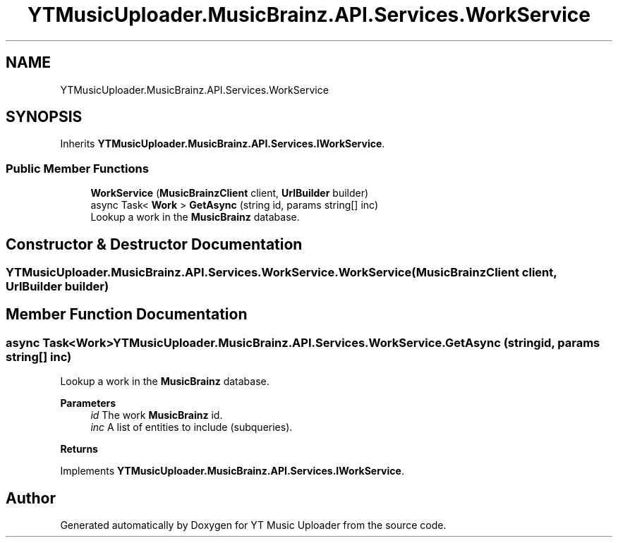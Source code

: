 .TH "YTMusicUploader.MusicBrainz.API.Services.WorkService" 3 "Wed May 12 2021" "YT Music Uploader" \" -*- nroff -*-
.ad l
.nh
.SH NAME
YTMusicUploader.MusicBrainz.API.Services.WorkService
.SH SYNOPSIS
.br
.PP
.PP
Inherits \fBYTMusicUploader\&.MusicBrainz\&.API\&.Services\&.IWorkService\fP\&.
.SS "Public Member Functions"

.in +1c
.ti -1c
.RI "\fBWorkService\fP (\fBMusicBrainzClient\fP client, \fBUrlBuilder\fP builder)"
.br
.ti -1c
.RI "async Task< \fBWork\fP > \fBGetAsync\fP (string id, params string[] inc)"
.br
.RI "Lookup a work in the \fBMusicBrainz\fP database\&. "
.in -1c
.SH "Constructor & Destructor Documentation"
.PP 
.SS "YTMusicUploader\&.MusicBrainz\&.API\&.Services\&.WorkService\&.WorkService (\fBMusicBrainzClient\fP client, \fBUrlBuilder\fP builder)"

.SH "Member Function Documentation"
.PP 
.SS "async Task<\fBWork\fP> YTMusicUploader\&.MusicBrainz\&.API\&.Services\&.WorkService\&.GetAsync (string id, params string[] inc)"

.PP
Lookup a work in the \fBMusicBrainz\fP database\&. 
.PP
\fBParameters\fP
.RS 4
\fIid\fP The work \fBMusicBrainz\fP id\&.
.br
\fIinc\fP A list of entities to include (subqueries)\&.
.RE
.PP
\fBReturns\fP
.RS 4
.RE
.PP

.PP
Implements \fBYTMusicUploader\&.MusicBrainz\&.API\&.Services\&.IWorkService\fP\&.

.SH "Author"
.PP 
Generated automatically by Doxygen for YT Music Uploader from the source code\&.

